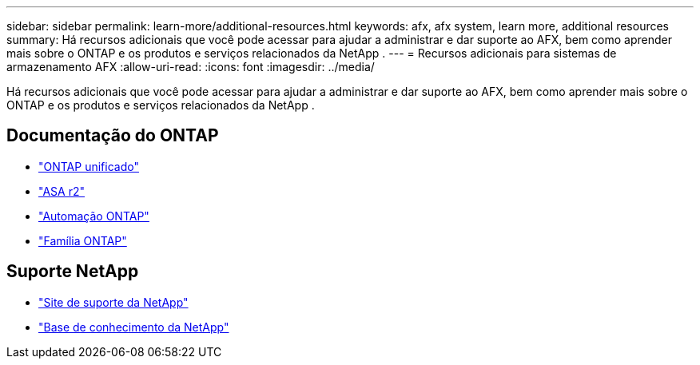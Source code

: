 ---
sidebar: sidebar 
permalink: learn-more/additional-resources.html 
keywords: afx, afx system, learn more, additional resources 
summary: Há recursos adicionais que você pode acessar para ajudar a administrar e dar suporte ao AFX, bem como aprender mais sobre o ONTAP e os produtos e serviços relacionados da NetApp . 
---
= Recursos adicionais para sistemas de armazenamento AFX
:allow-uri-read: 
:icons: font
:imagesdir: ../media/


[role="lead"]
Há recursos adicionais que você pode acessar para ajudar a administrar e dar suporte ao AFX, bem como aprender mais sobre o ONTAP e os produtos e serviços relacionados da NetApp .



== Documentação do ONTAP

* https://docs.netapp.com/us-en/ontap/["ONTAP unificado"^]
* https://docs.netapp.com/us-en/asa-r2/["ASA r2"^]
* https://docs.netapp.com/us-en/ontap-automation/["Automação ONTAP"^]
* https://docs.netapp.com/us-en/ontap-family["Família ONTAP"^]




== Suporte NetApp

* https://mysupport.netapp.com/["Site de suporte da NetApp"^]
* https://kb.netapp.com/["Base de conhecimento da NetApp"]

